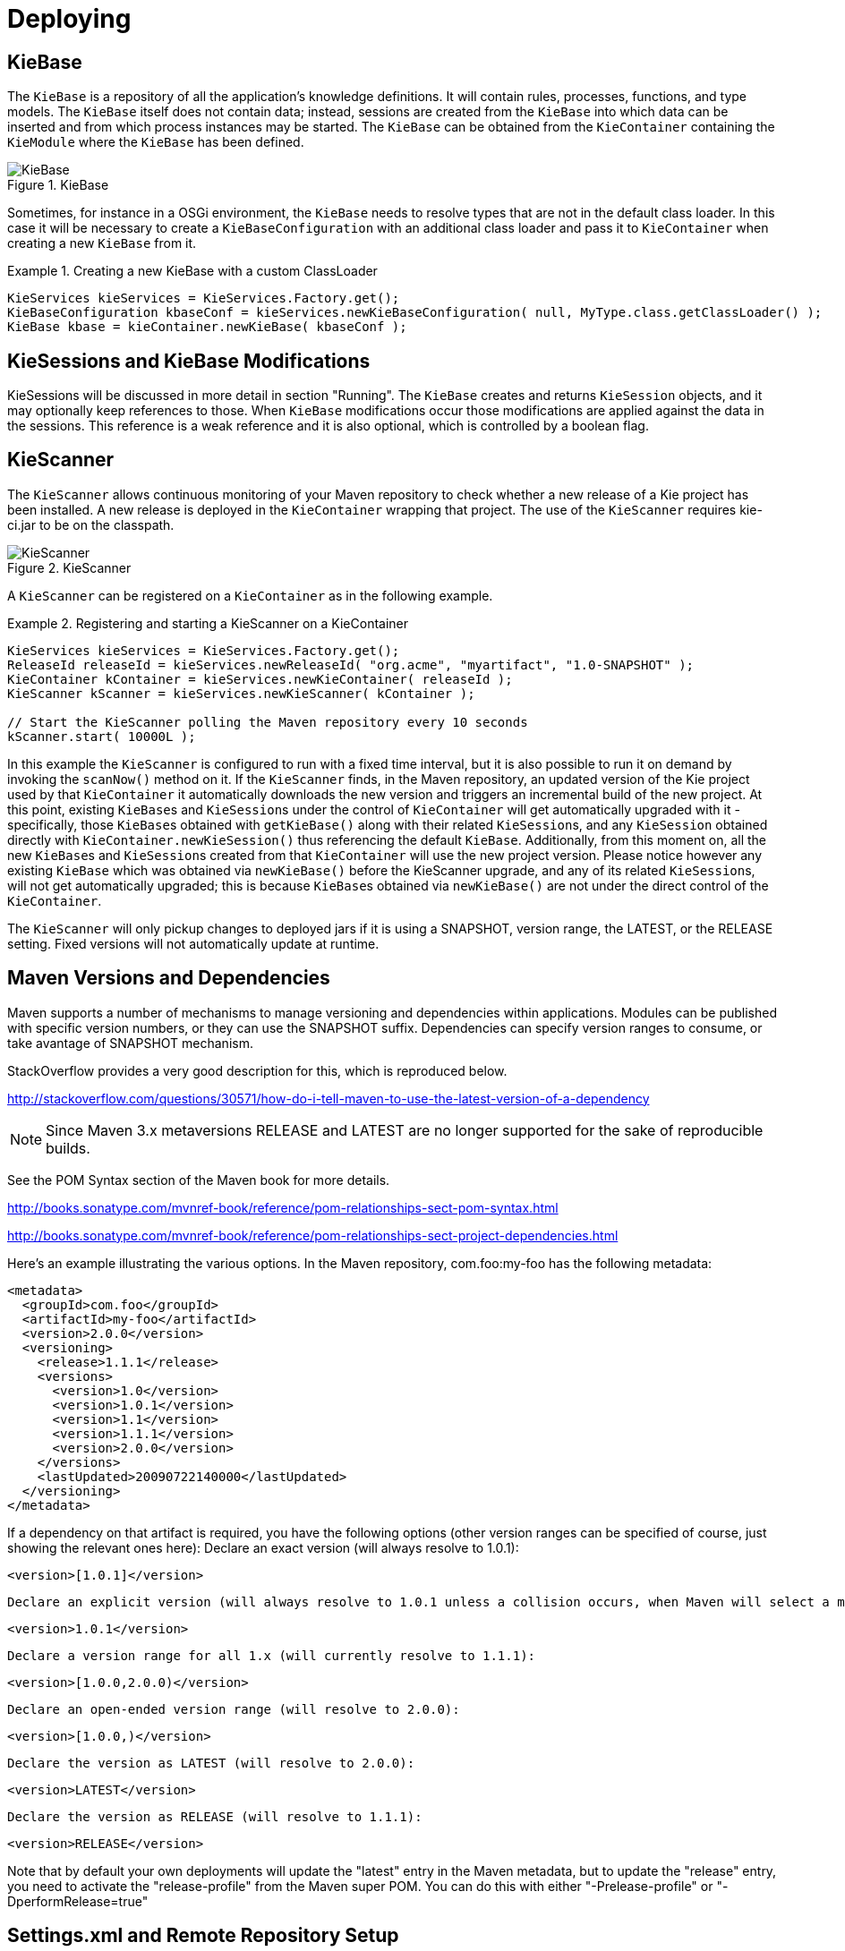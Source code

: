 [[_kiedeployingsection]]
= Deploying

== KieBase


The `KieBase` is a repository of all the application's knowledge definitions.
It will contain rules, processes, functions, and type models.
The `KieBase` itself does not contain data; instead, sessions are created from the `KieBase` into which data can be inserted and from which process instances may be started.
The `KieBase` can be obtained from the `KieContainer` containing the `KieModule` where the `KieBase` has been defined.

.KieBase
image::KIE/BuildDeployUtilizeAndRun/KieBase.png[align="center"]


Sometimes, for instance in a OSGi environment, the `KieBase` needs to resolve types that are not in the default class loader.
In this case it will be necessary to create a `KieBaseConfiguration` with an additional class loader and pass it to `KieContainer` when creating a new `KieBase` from it.

.Creating a new KieBase with a custom ClassLoader
====
[source,java]
----
KieServices kieServices = KieServices.Factory.get();
KieBaseConfiguration kbaseConf = kieServices.newKieBaseConfiguration( null, MyType.class.getClassLoader() );
KieBase kbase = kieContainer.newKieBase( kbaseConf );
----
====

== KieSessions and KieBase Modifications


KieSessions will be discussed in more detail in section "Running". The `KieBase` creates and returns `KieSession` objects, and it may optionally keep references to those.
When `KieBase` modifications occur those modifications are applied against the data in the sessions.
This reference is a weak reference and it is also optional, which is controlled by a boolean flag.

== KieScanner


The `KieScanner` allows continuous monitoring of your Maven repository to check whether a new release of a Kie project has been installed.
A new release is deployed in the `KieContainer` wrapping that project.
The use of the `KieScanner` requires kie-ci.jar to be on the classpath.

.KieScanner
image::KIE/BuildDeployUtilizeAndRun/KieScanner.png[align="center"]


A `KieScanner` can be registered on a `KieContainer` as in the following example.

.Registering and starting a KieScanner on a KieContainer
====
[source,java]
----
KieServices kieServices = KieServices.Factory.get();
ReleaseId releaseId = kieServices.newReleaseId( "org.acme", "myartifact", "1.0-SNAPSHOT" );
KieContainer kContainer = kieServices.newKieContainer( releaseId );
KieScanner kScanner = kieServices.newKieScanner( kContainer );

// Start the KieScanner polling the Maven repository every 10 seconds
kScanner.start( 10000L );
----
====


In this example the `KieScanner` is configured to run with a fixed time interval, but it is also possible to run it on demand by invoking the `scanNow()` method on it.
If the `KieScanner` finds, in the Maven repository, an updated version of the Kie project used by that `KieContainer` it automatically downloads the new version and triggers an incremental build of the new project.
At this point, existing ``KieBase``s and ``KieSession``s under the control of `KieContainer` will get automatically upgraded with it - specifically, those ``KieBase``s obtained with `getKieBase()` along with their related ``KieSession``s, and any `KieSession` obtained directly with `KieContainer.newKieSession()` thus referencing the default ``KieBase``.
Additionally, from this moment on, all the new ``KieBase``s and ``KieSession``s created from that `KieContainer` will use the new project version.
Please notice however any existing `KieBase` which was obtained via `newKieBase()` before the KieScanner upgrade, and any of its related ``KieSession``s, will not get automatically upgraded; this is because ``KieBase``s obtained via `newKieBase()` are not under the direct control of the ``KieContainer``. 

The `KieScanner` will only pickup changes to deployed jars if it is using a SNAPSHOT, version range, the LATEST, or the RELEASE setting.
Fixed versions will not automatically update at runtime.

== Maven Versions and Dependencies


Maven supports a number of mechanisms to manage versioning and dependencies within applications.
Modules can be published with specific version numbers, or they can use the SNAPSHOT suffix.
Dependencies can specify version ranges to consume, or take avantage of SNAPSHOT mechanism.

StackOverflow provides a very good description for this, which is reproduced below.

http://stackoverflow.com/questions/30571/how-do-i-tell-maven-to-use-the-latest-version-of-a-dependency[http://stackoverflow.com/questions/30571/how-do-i-tell-maven-to-use-the-latest-version-of-a-dependency]

NOTE: Since Maven 3.x metaversions RELEASE and LATEST are no longer supported for the sake of reproducible builds.

See the POM Syntax section of the Maven book for more details.

http://books.sonatype.com/mvnref-book/reference/pom-relationships-sect-pom-syntax.html[http://books.sonatype.com/mvnref-book/reference/pom-relationships-sect-pom-syntax.html ]

http://books.sonatype.com/mvnref-book/reference/pom-relationships-sect-project-dependencies.html

Here's an example illustrating the various options.
In the Maven repository, com.foo:my-foo has the following metadata:

[source,xml]
----
<metadata>
  <groupId>com.foo</groupId>
  <artifactId>my-foo</artifactId>
  <version>2.0.0</version>
  <versioning>
    <release>1.1.1</release>
    <versions>
      <version>1.0</version>
      <version>1.0.1</version>
      <version>1.1</version>
      <version>1.1.1</version>
      <version>2.0.0</version>
    </versions>
    <lastUpdated>20090722140000</lastUpdated>
  </versioning>
</metadata>
----


If a dependency on that artifact is required, you have the following options (other version ranges can be specified of course, just showing the relevant ones here): Declare an exact version (will always resolve to 1.0.1): 
[source]
----
<version>[1.0.1]</version>
----
 Declare an explicit version (will always resolve to 1.0.1 unless a collision occurs, when Maven will select a matching version): 
[source]
----
<version>1.0.1</version>
----
 Declare a version range for all 1.x (will currently resolve to 1.1.1): 
[source]
----
<version>[1.0.0,2.0.0)</version>
----
 Declare an open-ended version range (will resolve to 2.0.0): 
[source]
----
<version>[1.0.0,)</version>
----
 Declare the version as LATEST (will resolve to 2.0.0): 
[source]
----
<version>LATEST</version>
----
 Declare the version as RELEASE (will resolve to 1.1.1): 
[source]
----
<version>RELEASE</version>
----
Note that by default your own deployments will update the "latest" entry in the Maven metadata, but to update the "release" entry, you need to activate the "release-profile" from the Maven super POM.
You can do this with either "-Prelease-profile" or "-DperformRelease=true" 

== Settings.xml and Remote Repository Setup


The maven settings.xml is used to configure Maven execution.
Detailed instructions can be found at the Maven website:

http://maven.apache.org/settings.html

The settings.xml file can be located in 3 locations, the actual settings used is a merge of those 3 locations.

* The Maven install: `$M2_HOME/conf/settings.xml`
* A user's install: `${user.home}/.m2/settings.xml`
* Folder location specified by the system property `kie.maven.settings.custom`


The settings.xml is used to specify the location of remote repositories.
It is important that you activate the profile that specifies the remote repository, typically this can be done using "activeByDefault":

[source,xml]
----
<profiles>
  <profile>
    <id>profile-1</id>
    <activation>
      <activeByDefault>true</activeByDefault>
    </activation>
    ...
  </profile>
</profiles>
----


Maven provides detailed documentation on using multiple remote repositories:

http://maven.apache.org/guides/mini/guide-multiple-repositories.html
